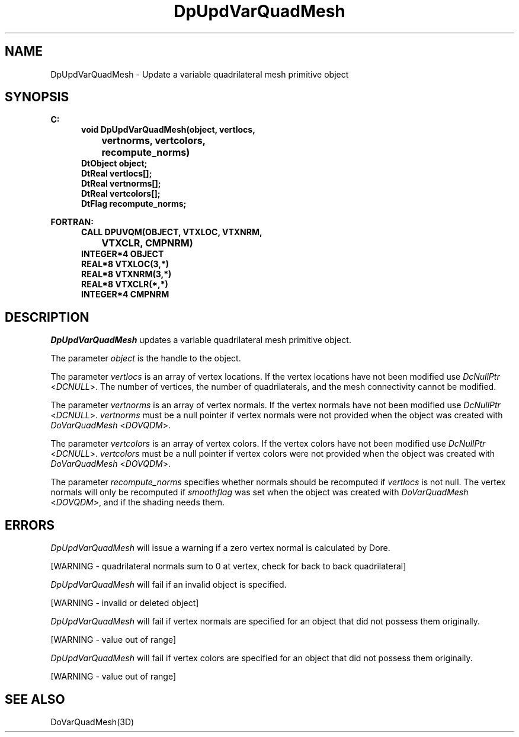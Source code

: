 .\"#ident "%W% %G%"
.\"
.\" # Copyright (C) 1994 Kubota Graphics Corp.
.\" # 
.\" # Permission to use, copy, modify, and distribute this material for
.\" # any purpose and without fee is hereby granted, provided that the
.\" # above copyright notice and this permission notice appear in all
.\" # copies, and that the name of Kubota Graphics not be used in
.\" # advertising or publicity pertaining to this material.  Kubota
.\" # Graphics Corporation MAKES NO REPRESENTATIONS ABOUT THE ACCURACY
.\" # OR SUITABILITY OF THIS MATERIAL FOR ANY PURPOSE.  IT IS PROVIDED
.\" # "AS IS", WITHOUT ANY EXPRESS OR IMPLIED WARRANTIES, INCLUDING THE
.\" # IMPLIED WARRANTIES OF MERCHANTABILITY AND FITNESS FOR A PARTICULAR
.\" # PURPOSE AND KUBOTA GRAPHICS CORPORATION DISCLAIMS ALL WARRANTIES,
.\" # EXPRESS OR IMPLIED.
.\"
.TH DpUpdVarQuadMesh 3D  "Dore"
.SH NAME
DpUpdVarQuadMesh \- Update a variable quadrilateral mesh primitive object
.SH SYNOPSIS
.nf
.ft 3
C:
.in  +.5i
void DpUpdVarQuadMesh(object, vertlocs, 
		vertnorms, vertcolors,
		recompute_norms)
DtObject object;
DtReal vertlocs[\|];
DtReal vertnorms[\|];
DtReal vertcolors[\|];
DtFlag recompute_norms;
.sp
.in -.5i
FORTRAN:
.in +.5i
CALL DPUVQM(OBJECT, VTXLOC, VTXNRM, 
		VTXCLR, CMPNRM)
INTEGER*4 OBJECT
REAL*8 VTXLOC(3,*)
REAL*8 VTXNRM(3,*)
REAL*8 VTXCLR(*,*)
INTEGER*4 CMPNRM
.fi
.SH DESCRIPTION 
.IX DpUpdVarQuadMesh
.IX DPUVQM
.I DpUpdVarQuadMesh 
updates a variable quadrilateral mesh primitive object.
.PP
The parameter \f2object\fP is the handle to the object. 
.PP
The parameter \f2vertlocs\fP is an array of vertex locations.
If the vertex locations have not been modified use
\f2DcNullPtr\fP <\f2DCNULL\fP>.
The number of vertices, the number of quadrilaterals, and the mesh
connectivity cannot be modified.
.PP
The parameter \f2vertnorms\fP is an array of vertex normals.
If the vertex normals have not been modified use
\f2DcNullPtr\fP <\f2DCNULL\fP>.
\f2vertnorms\fP must be a null pointer if vertex normals were
not provided when the object was created with \f2DoVarQuadMesh\fP
<\f2DOVQDM\fP>.
.PP
The parameter \f2vertcolors\fP is an array of vertex colors.
If the vertex colors have not been modified use
\f2DcNullPtr\fP <\f2DCNULL\fP>.
\f2vertcolors\fP must be a null pointer if vertex colors were 
not provided when the object was created with \f2DoVarQuadMesh\fP
<\f2DOVQDM\fP>.
.PP
The parameter \f2recompute_norms\fP specifies whether normals 
should be recomputed if \f2vertlocs\fP is not null. 
The vertex normals will only be recomputed if
\f2smoothflag\fP was set when the object was created with 
\f2DoVarQuadMesh\fP <\f2DOVQDM\fP>, and if the shading needs them.
.SH ERRORS
.I DpUpdVarQuadMesh
will issue a warning if a zero vertex normal is calculated by Dore.
.PP 15
[WARNING - quadrilateral normals sum to 0 at vertex, check for back to back quadrilateral]
.PP
.I DpUpdVarQuadMesh
will fail if an invalid object is specified.
.PP 15
[WARNING - invalid or deleted object]
.PP
.I DpUpdVarQuadMesh
will fail if vertex normals are specified for an object that did not
possess them originally.
.PP 15
[WARNING - value out of range]
.PP
.I DpUpdVarQuadMesh
will fail if vertex colors are specified for an object that did not
possess them originally.
.PP 15
[WARNING - value out of range]
.SH "SEE ALSO"
DoVarQuadMesh(3D)
